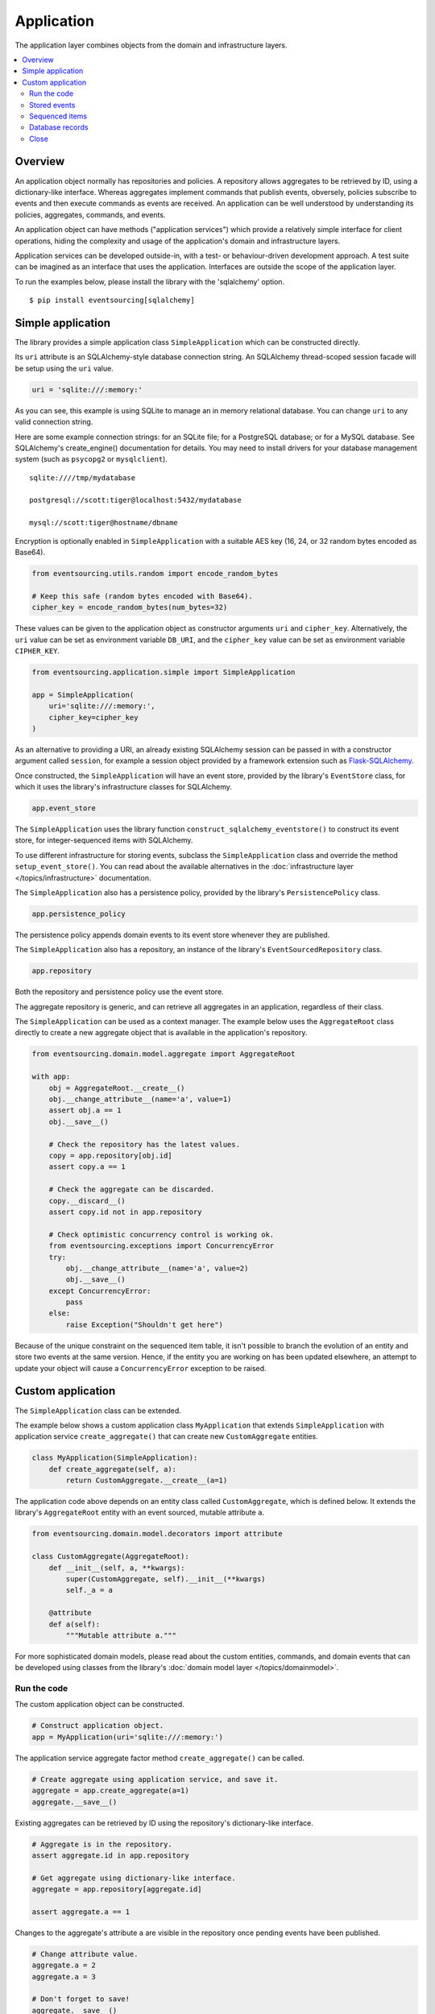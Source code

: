 ===========
Application
===========

The application layer combines objects from the domain and
infrastructure layers.

.. contents:: :local:


Overview
========

An application object normally has repositories and policies.
A repository allows aggregates to be retrieved by ID, using a
dictionary-like interface. Whereas aggregates implement
commands that publish events, obversely, policies subscribe to
events and then execute commands as events are received.
An application can be well understood by understanding its policies,
aggregates, commands, and events.

An application object can have methods ("application services")
which provide a relatively simple interface for client operations,
hiding the complexity and usage of the application's domain and
infrastructure layers.

Application services can be developed outside-in, with a
test- or behaviour-driven development approach. A test suite can
be imagined as an interface that uses the application. Interfaces
are outside the scope of the application layer.

To run the examples below, please install the library with the
'sqlalchemy' option.

::

    $ pip install eventsourcing[sqlalchemy]


Simple application
==================


The library provides a simple application class ``SimpleApplication``
which can be constructed directly.

Its ``uri`` attribute is an SQLAlchemy-style database connection
string. An SQLAlchemy thread-scoped session facade will be setup
using the ``uri`` value.

.. code:: python

    uri = 'sqlite:///:memory:'


As you can see, this example is using SQLite to manage
an in memory relational database. You can change ``uri``
to any valid connection string.

Here are some example connection strings: for an SQLite
file; for a PostgreSQL database; or for a MySQL database.
See SQLAlchemy's create_engine() documentation for details.
You may need to install drivers for your database management
system (such as ``psycopg2`` or ``mysqlclient``).

::

    sqlite:////tmp/mydatabase

    postgresql://scott:tiger@localhost:5432/mydatabase

    mysql://scott:tiger@hostname/dbname


Encryption is optionally enabled in ``SimpleApplication`` with a
suitable AES key (16, 24, or 32 random bytes encoded as Base64).

.. code:: python

    from eventsourcing.utils.random import encode_random_bytes

    # Keep this safe (random bytes encoded with Base64).
    cipher_key = encode_random_bytes(num_bytes=32)

These values can be given to the application object as
constructor arguments ``uri`` and ``cipher_key``. Alternatively,
the ``uri`` value can be set as environment variable ``DB_URI``,
and the ``cipher_key`` value can be set as environment variable
``CIPHER_KEY``.

.. code:: python

    from eventsourcing.application.simple import SimpleApplication

    app = SimpleApplication(
        uri='sqlite:///:memory:',
        cipher_key=cipher_key
    )


As an alternative to providing a URI, an already existing SQLAlchemy
session can be passed in with a constructor argument called ``session``,
for example a session object provided by a framework extension such as
`Flask-SQLAlchemy <http://flask-sqlalchemy.pocoo.org/>`__.

Once constructed, the ``SimpleApplication`` will have an event store, provided
by the library's ``EventStore`` class, for which it uses the library's
infrastructure classes for SQLAlchemy.

.. code:: python

    app.event_store

The ``SimpleApplication`` uses the library function
``construct_sqlalchemy_eventstore()`` to construct its event store,
for integer-sequenced items with SQLAlchemy.

To use different infrastructure for storing events, subclass the
``SimpleApplication`` class and override the method ``setup_event_store()``.
You can read about the available alternatives in the
:doc:`infrastructure layer </topics/infrastructure>` documentation.

The ``SimpleApplication`` also has a persistence policy, provided by the
library's ``PersistencePolicy`` class.

.. code:: python

    app.persistence_policy

The persistence policy appends domain events to its event store whenever
they are published.

The ``SimpleApplication`` also has a repository, an instance of
the library's ``EventSourcedRepository`` class.

.. code:: python

    app.repository

Both the repository and persistence policy use the event store.

The aggregate repository is generic, and can retrieve all
aggregates in an application, regardless of their class.

The ``SimpleApplication`` can be used as a context manager.
The example below uses the ``AggregateRoot`` class directly
to create a new aggregate object that is available in the
application's repository.

.. code:: python

    from eventsourcing.domain.model.aggregate import AggregateRoot

    with app:
        obj = AggregateRoot.__create__()
        obj.__change_attribute__(name='a', value=1)
        assert obj.a == 1
        obj.__save__()

        # Check the repository has the latest values.
        copy = app.repository[obj.id]
        assert copy.a == 1

        # Check the aggregate can be discarded.
        copy.__discard__()
        assert copy.id not in app.repository

        # Check optimistic concurrency control is working ok.
        from eventsourcing.exceptions import ConcurrencyError
        try:
            obj.__change_attribute__(name='a', value=2)
            obj.__save__()
        except ConcurrencyError:
            pass
        else:
            raise Exception("Shouldn't get here")

Because of the unique constraint on the sequenced item table, it isn't
possible to branch the evolution of an entity and store two events
at the same version. Hence, if the entity you are working on has been
updated elsewhere, an attempt to update your object will cause a
``ConcurrencyError`` exception to be raised.


Custom application
==================

The ``SimpleApplication`` class can be extended.

The example below shows a custom application class ``MyApplication`` that
extends ``SimpleApplication`` with application service ``create_aggregate()``
that can create new ``CustomAggregate`` entities.

.. code:: python

    class MyApplication(SimpleApplication):
        def create_aggregate(self, a):
            return CustomAggregate.__create__(a=1)


The application code above depends on an entity class called
``CustomAggregate``, which is defined below. It extends the
library's ``AggregateRoot`` entity with an event sourced, mutable
attribute ``a``.

.. code:: python

    from eventsourcing.domain.model.decorators import attribute

    class CustomAggregate(AggregateRoot):
        def __init__(self, a, **kwargs):
            super(CustomAggregate, self).__init__(**kwargs)
            self._a = a

        @attribute
        def a(self):
            """Mutable attribute a."""


For more sophisticated domain models, please read about the custom
entities, commands, and domain events that can be developed using
classes from the library's :doc:`domain model layer </topics/domainmodel>`.


Run the code
------------

The custom application object can be constructed.

.. code:: python

    # Construct application object.
    app = MyApplication(uri='sqlite:///:memory:')


The application service aggregate factor method ``create_aggregate()``
can be called.

.. code:: python

    # Create aggregate using application service, and save it.
    aggregate = app.create_aggregate(a=1)
    aggregate.__save__()


Existing aggregates can be retrieved by ID using the repository's
dictionary-like interface.

.. code:: python

    # Aggregate is in the repository.
    assert aggregate.id in app.repository

    # Get aggregate using dictionary-like interface.
    aggregate = app.repository[aggregate.id]

    assert aggregate.a == 1


Changes to the aggregate's attribute ``a`` are visible in
the repository once pending events have been published.

.. code:: python

    # Change attribute value.
    aggregate.a = 2
    aggregate.a = 3

    # Don't forget to save!
    aggregate.__save__()

    # Retrieve again from repository.
    aggregate = app.repository[aggregate.id]

    # Check attribute has new value.
    assert aggregate.a == 3


The aggregate can be discarded. After being saved, a discarded
aggregate will no longer be available in the repository.

.. code:: python

    # Discard the aggregate.
    aggregate.__discard__()

    # Check discarded aggregate no longer exists in repository.
    assert aggregate.id not in app.repository


Attempts to retrieve an aggregate that does not
exist will cause a ``KeyError`` to be raised.

.. code:: python

    # Fail to get aggregate from dictionary-like interface.
    try:
        app.repository[aggregate.id]
    except KeyError:
        pass
    else:
        raise Exception("Shouldn't get here")


Stored events
-------------

It is always possible to get the domain events for an aggregate,
by using the application's event store method ``get_domain_events()``.

.. code:: python

    events = app.event_store.get_domain_events(originator_id=aggregate.id)
    assert len(events) == 4

    assert events[0].originator_id == aggregate.id
    assert isinstance(events[0], CustomAggregate.Created)
    assert events[0].a == 1

    assert events[1].originator_id == aggregate.id
    assert isinstance(events[1], CustomAggregate.AttributeChanged)
    assert events[1].name == '_a'
    assert events[1].value == 2

    assert events[2].originator_id == aggregate.id
    assert isinstance(events[2], CustomAggregate.AttributeChanged)
    assert events[2].name == '_a'
    assert events[2].value == 3

    assert events[3].originator_id == aggregate.id
    assert isinstance(events[3], CustomAggregate.Discarded)


Sequenced items
---------------

It is also possible to get the sequenced item namedtuples for an aggregate,
by using the method ``get_items()`` of the event store's record manager.

.. code:: python

    items = app.event_store.record_manager.list_items(aggregate.id)
    assert len(items) == 4

    assert items[0].originator_id == aggregate.id
    assert items[0].event_type == 'eventsourcing.domain.model.aggregate#AggregateRoot.Created'
    assert '"a":1' in items[0].state, items[0].state
    assert '"timestamp":' in items[0].state

    assert items[1].originator_id == aggregate.id
    assert items[1].event_type == 'eventsourcing.domain.model.aggregate#AggregateRoot.AttributeChanged'
    assert '"name":"_a"' in items[1].state
    assert '"timestamp":' in items[1].state

    assert items[2].originator_id == aggregate.id
    assert items[2].event_type == 'eventsourcing.domain.model.aggregate#AggregateRoot.AttributeChanged'
    assert '"name":"_a"' in items[2].state
    assert '"timestamp":' in items[2].state

    assert items[3].originator_id == aggregate.id
    assert items[3].event_type == 'eventsourcing.domain.model.aggregate#AggregateRoot.Discarded'
    assert '"timestamp":' in items[3].state

In this example, the ``cipher_key`` was not set, so the stored data is visible.

Database records
----------------

Of course, it is also possible to just use the record class directly
to obtain records. After all, it's just an SQLAlchemy ORM object.

.. code:: python

    app.event_store.record_manager.record_class

The ``query`` property of the SQLAlchemy record manager
is a convenient way to get a query object from the session
for the record class.

.. code:: python

    event_records = app.event_store.record_manager.query.all()

    assert len(event_records) == 4

Close
-----

If the application isn't being used as a context manager, then it is useful to
unsubscribe any handlers subscribed by the policies (avoids dangling handlers
being called inappropriately, if the process isn't going to terminate immediately,
such as when this documentation is tested as part of the library's test suite).

.. code:: python

    # Clean up.
    app.close()



.. Todo: Something about using uuid5 to make UUIDs from things like email addresses.

.. Todo: Something about using application log to get a sequence of all events.

.. Todo: Something about using a policy to update views from published events.

.. Todo: Something about using a policy to update a register of existant IDs from published events.

.. Todo: Something about having a worker application, that has policies that process events received by a worker.

.. Todo: Something about having a policy to publish events to worker applications.

.. Todo: Something like a message queue strategy strategy.

.. Todo: Something about publishing events to a message queue.

.. Todo: Something about receiving events in a message queue worker.

.. Todo: Something about publishing events to a message queue.

.. Todo: Something about receiving events in a message queue worker.

